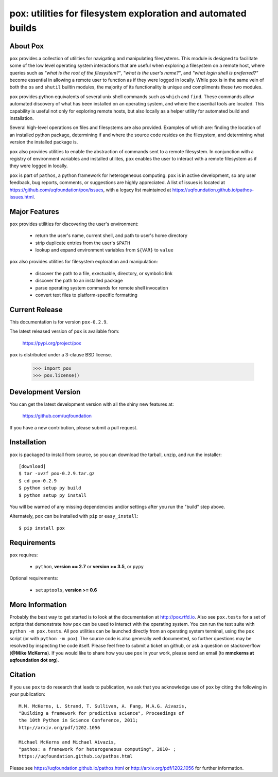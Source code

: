 --------------------------------------------------------------
pox: utilities for filesystem exploration and automated builds
--------------------------------------------------------------

About Pox
=========

``pox`` provides a collection of utilities for navigating and manipulating
filesystems. This module is designed to facilitate some of the low level
operating system interactions that are useful when exploring a filesystem
on a remote host, where queries such as *"what is the root of the filesystem?"*,
*"what is the user's name?"*, and *"what login shell is preferred?"* become
essential in allowing a remote user to function as if they were logged in
locally. While ``pox`` is in the same vein of both the ``os`` and ``shutil``
builtin modules, the majority of its functionality is unique and compliments
these two modules.

``pox`` provides python equivalents of several unix shell commands such as
``which`` and ``find``. These commands allow automated discovery of what has
been installed on an operating system, and where the essential tools are
located. This capability is useful not only for exploring remote hosts,
but also locally as a helper utility for automated build and installation.

Several high-level operations on files and filesystems are also provided.
Examples of which are: finding the location of an installed python package,
determining if and where the source code resides on the filesystem, and
determining what version the installed package is.

``pox`` also provides utilities to enable the abstraction of commands sent
to a remote filesystem.  In conjunction with a registry of environment
variables and installed utilites, ``pox`` enables the user to interact with
a remote filesystem as if they were logged in locally. 

``pox`` is part of ``pathos``, a python framework for heterogeneous computing.
``pox`` is in active development, so any user feedback, bug reports, comments,
or suggestions are highly appreciated.  A list of issues is located at https://github.com/uqfoundation/pox/issues, with a legacy list maintained at https://uqfoundation.github.io/pathos-issues.html.


Major Features
==============

``pox`` provides utilities for discovering the user's environment:

    - return the user's name, current shell, and path to user's home directory
    - strip duplicate entries from the user's ``$PATH``
    - lookup and expand environment variables from ``${VAR}`` to ``value``

``pox`` also provides utilities for filesystem exploration and manipulation:

    - discover the path to a file, exectuable, directory, or symbolic link 
    - discover the path to an installed package
    - parse operating system commands for remote shell invocation
    - convert text files to platform-specific formatting


Current Release
===============

This documentation is for version ``pox-0.2.9``.

The latest released version of ``pox`` is available from:

    https://pypi.org/project/pox

``pox`` is distributed under a 3-clause BSD license.

    >>> import pox
    >>> pox.license()


Development Version
===================

You can get the latest development version with all the shiny new features at:

    https://github.com/uqfoundation

If you have a new contribution, please submit a pull request.


Installation
============

``pox`` is packaged to install from source, so you can
download the tarball, unzip, and run the installer::

    [download]
    $ tar -xvzf pox-0.2.9.tar.gz
    $ cd pox-0.2.9
    $ python setup py build
    $ python setup py install

You will be warned of any missing dependencies and/or settings
after you run the "build" step above. 

Alternately, ``pox`` can be installed with ``pip`` or ``easy_install``::

    $ pip install pox


Requirements
============

``pox`` requires:

    - ``python``, **version == 2.7** or **version >= 3.5**, or ``pypy``

Optional requirements:

    - ``setuptools``, **version >= 0.6**


More Information
================

Probably the best way to get started is to look at the documentation at
http://pox.rtfd.io. Also see ``pox.tests`` for a set of scripts that demonstrate
how ``pox`` can be used to interact with the operating system. You can run the
test suite with ``python -m pox.tests``.  All ``pox`` utilities
can be launched directly from an operating system terminal, using the ``pox``
script (or with ``python -m pox``).  The source code is also generally well
documented, so further questions may be resolved by inspecting the code
itself.  Please feel free to submit a ticket on github, or ask a
question on stackoverflow (**@Mike McKerns**).
If you would like to share how you use ``pox`` in your work, please send an
email (to **mmckerns at uqfoundation dot org**).


Citation
========

If you use ``pox`` to do research that leads to publication, we ask that you
acknowledge use of ``pox`` by citing the following in your publication::

    M.M. McKerns, L. Strand, T. Sullivan, A. Fang, M.A.G. Aivazis,
    "Building a framework for predictive science", Proceedings of
    the 10th Python in Science Conference, 2011;
    http://arxiv.org/pdf/1202.1056

    Michael McKerns and Michael Aivazis,
    "pathos: a framework for heterogeneous computing", 2010- ;
    https://uqfoundation.github.io/pathos.html

Please see https://uqfoundation.github.io/pathos.html or
http://arxiv.org/pdf/1202.1056 for further information.



